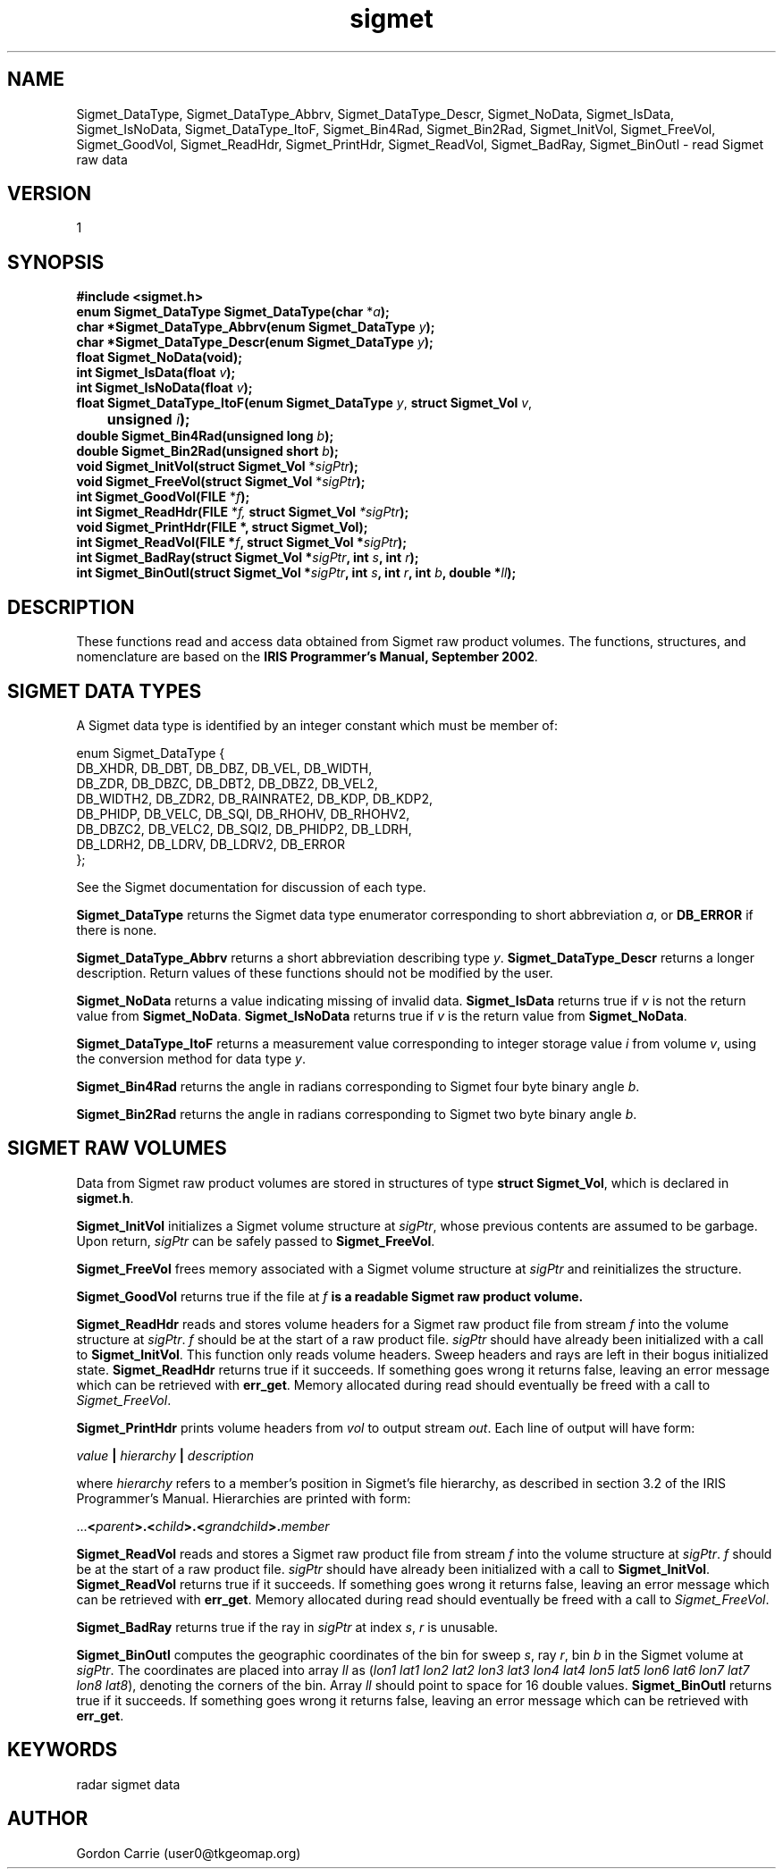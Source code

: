 .\"
.\" Copyright (c) 2004 Gordon D. Carrie
.\" All rights reserved.
.\"
.\" Please send feedback to dev0@trekix.net
.\"
.\" $Revision: 1.4 $ $Date: 2009/12/08 22:56:15 $
.TH sigmet 1 Sigmet "Sigmet C functions"
.SH NAME
Sigmet_DataType, Sigmet_DataType_Abbrv, Sigmet_DataType_Descr, Sigmet_NoData, Sigmet_IsData, Sigmet_IsNoData, Sigmet_DataType_ItoF, Sigmet_Bin4Rad, Sigmet_Bin2Rad, Sigmet_InitVol, Sigmet_FreeVol, Sigmet_GoodVol, Sigmet_ReadHdr, Sigmet_PrintHdr, Sigmet_ReadVol, Sigmet_BadRay, Sigmet_BinOutl \- read Sigmet raw data
.SH VERSION
1
.SH SYNOPSIS
.nf
\fB#include <sigmet.h>\fP
\fBenum Sigmet_DataType Sigmet_DataType(char\fP *\fIa\fP\fB);\fP
\fBchar *Sigmet_DataType_Abbrv(enum Sigmet_DataType\fP \fIy\fP\fB);\fP
\fBchar *Sigmet_DataType_Descr(enum Sigmet_DataType\fP \fIy\fP\fB);\fP
\fBfloat Sigmet_NoData(void\fP\fB);\fP
\fBint Sigmet_IsData(float\fP \fIv\fP\fB);\fP
\fBint Sigmet_IsNoData(float\fP \fIv\fP\fB);\fP
\fBfloat Sigmet_DataType_ItoF(enum Sigmet_DataType\fP \fIy\fP, \fBstruct Sigmet_Vol\fP \fIv\fP,
	\fBunsigned\fP \fIi\fP\fB);\fP
\fBdouble Sigmet_Bin4Rad(unsigned long\fP \fIb\fP\fB);\fP
\fBdouble Sigmet_Bin2Rad(unsigned short\fP \fIb\fP\fB);\fP
\fBvoid Sigmet_InitVol(struct Sigmet_Vol\fP *\fIsigPtr\fP\fB);\fP
\fBvoid Sigmet_FreeVol(struct Sigmet_Vol\fP *\fIsigPtr\fP\fB);\fP
\fBint Sigmet_GoodVol(FILE\fP *\fIf\fP\fB);\fP
\fBint Sigmet_ReadHdr(FILE\fP *\fIf, \fBstruct Sigmet_Vol\fP *\fIsigPtr\fP\fB);\fP
\fBvoid Sigmet_PrintHdr(FILE *, struct Sigmet_Vol);
\fBint Sigmet_ReadVol(FILE\fP *\fIf\fP, \fBstruct Sigmet_Vol\fP *\fIsigPtr\fP\fB);\fP
\fBint Sigmet_BadRay(struct Sigmet_Vol\fP *\fIsigPtr\fP, \fBint\fP \fIs\fP, \fBint\fP \fIr\fP\fB);\fP
\fBint Sigmet_BinOutl(struct Sigmet_Vol\fP *\fIsigPtr\fP, \fBint\fP \fIs\fP, \fBint\fP \fIr\fP, \fBint\fP \fIb\fP, \fBdouble\fP *\fIll\fP\fB);\fP
.fi
.SH DESCRIPTION
These functions read and access data obtained from Sigmet raw product
volumes.  The functions, structures, and nomenclature are based on
the \fBIRIS Programmer's Manual, September 2002\fP.
.SH SIGMET DATA TYPES
A Sigmet data type is identified by an integer constant which must
be member of:

.nf
enum Sigmet_DataType {
    DB_XHDR,    DB_DBT,         DB_DBZ,         DB_VEL,         DB_WIDTH,
    DB_ZDR,     DB_DBZC,        DB_DBT2,        DB_DBZ2,        DB_VEL2,
    DB_WIDTH2,  DB_ZDR2,        DB_RAINRATE2,   DB_KDP,         DB_KDP2,
    DB_PHIDP,   DB_VELC,        DB_SQI,         DB_RHOHV,       DB_RHOHV2,
    DB_DBZC2,   DB_VELC2,       DB_SQI2,        DB_PHIDP2,      DB_LDRH,
    DB_LDRH2,   DB_LDRV,        DB_LDRV2,       DB_ERROR
};
.fi

See the Sigmet documentation for discussion of each type.
.PP
\fBSigmet_DataType\fP returns the Sigmet data type enumerator corresponding
to short abbreviation \fIa\fP, or \fBDB_ERROR\fP if there is none.
.PP
\fBSigmet_DataType_Abbrv\fP returns a short abbreviation describing
type \fIy\fP.  \fBSigmet_DataType_Descr\fP returns a longer
description.  Return values of these functions should not be modified
by the user.
.PP
\fBSigmet_NoData\fP returns a value indicating missing of invalid data.
\fBSigmet_IsData\fP returns true if \fIv\fP is not the return value from
\fBSigmet_NoData\fP.
\fBSigmet_IsNoData\fP returns true if \fIv\fP is the return value from
\fBSigmet_NoData\fP.
.PP
\fBSigmet_DataType_ItoF\fP returns a measurement value corresponding
to integer storage value \fIi\fP from volume \fIv\fP, using the conversion
method for data type \fIy\fP.
.PP
\fBSigmet_Bin4Rad\fP returns the angle in radians corresponding to Sigmet four
byte binary angle \fIb\fP.
.PP
\fBSigmet_Bin2Rad\fP returns the angle in radians corresponding to Sigmet two
byte binary angle \fIb\fP.
.SH SIGMET RAW VOLUMES
Data from Sigmet raw product volumes are stored in structures of
type \fBstruct\ Sigmet_Vol\fP, which is declared in \fBsigmet.h\fP.
.PP
\fBSigmet_InitVol\fP initializes a Sigmet volume structure at
\fIsigPtr\fP, whose previous contents are assumed to be garbage.
Upon return, \fIsigPtr\fP can be safely passed to \fBSigmet_FreeVol\fP.
.PP
\fBSigmet_FreeVol\fP frees memory associated with a Sigmet volume
structure at \fIsigPtr\fP and reinitializes the structure.
.PP
\fBSigmet_GoodVol\fP returns true if the file at \fIf\fP\fB is a readable
Sigmet raw product volume.
.PP
\fBSigmet_ReadHdr\fP reads and stores volume headers for a Sigmet raw product
file from stream \fIf\fP into the volume structure at \fIsigPtr\fP.
\fIf\fP should be at the start of a raw product file.  \fIsigPtr\fP
should have already been initialized with a call to \fBSigmet_InitVol\fP.
This function only reads volume headers. Sweep headers and rays are
left in their bogus initialized state.
\fBSigmet_ReadHdr\fP returns true if it succeeds. If something goes
wrong it returns false, leaving an error message which can be
retrieved with \fBerr_get\fP.  Memory allocated during read
should eventually be freed with a call to \fISigmet_FreeVol\fP.
.PP
\fBSigmet_PrintHdr\fP prints volume headers from \fIvol\fP to output
stream \fIout\fP.  Each line of output will have form:

.nf
    \fIvalue\fP \fB|\fP \fIhierarchy\fP \fB|\fP \fIdescription\fP
.fi

where \fIhierarchy\fP refers to a member's position in Sigmet's file
hierarchy, as described in section 3.2 of the IRIS Programmer's Manual.
Hierarchies are printed with form:

.nf
    ...\fB<\fP\fIparent\fP\fB>.<\fP\fIchild\fP\fB>.<\fP\fIgrandchild\fP\fB>.\fImember\fP
.fi

.PP
\fBSigmet_ReadVol\fP reads and stores a Sigmet raw product
file from stream \fIf\fP into the volume structure at \fIsigPtr\fP.
\fIf\fP should be at the start of a raw product file.  \fIsigPtr\fP
should have already been initialized with a call to \fBSigmet_InitVol\fP.
\fBSigmet_ReadVol\fP returns true if it succeeds. If something goes
wrong it returns false, leaving an error message which can be
retrieved with \fBerr_get\fP.  Memory allocated during read
should eventually be freed with a call to \fISigmet_FreeVol\fP.
.PP
\fBSigmet_BadRay\fP returns true if the ray in \fIsigPtr\fP at index
\fIs\fP, \fIr\fP is unusable.
.PP
\fBSigmet_BinOutl\fP computes the geographic coordinates of the bin for sweep
\fIs\fP, ray \fIr\fP, bin \fIb\fP in the Sigmet volume at \fIsigPtr\fP.  The
coordinates are placed into array \fIll\fP as (\fIlon1 lat1 lon2 lat2 lon3 lat3
lon4 lat4 lon5 lat5 lon6 lat6 lon7 lat7 lon8 lat8\fP), denoting the corners
of the bin.
Array \fIll\fP should point to space for 16 double values.  \fBSigmet_BinOutl\fP
returns true if it succeeds. If something goes wrong it returns false, leaving an
error message which can be retrieved with \fBerr_get\fP.
.SH KEYWORDS
radar sigmet data
.SH AUTHOR
Gordon Carrie (user0@tkgeomap.org)
